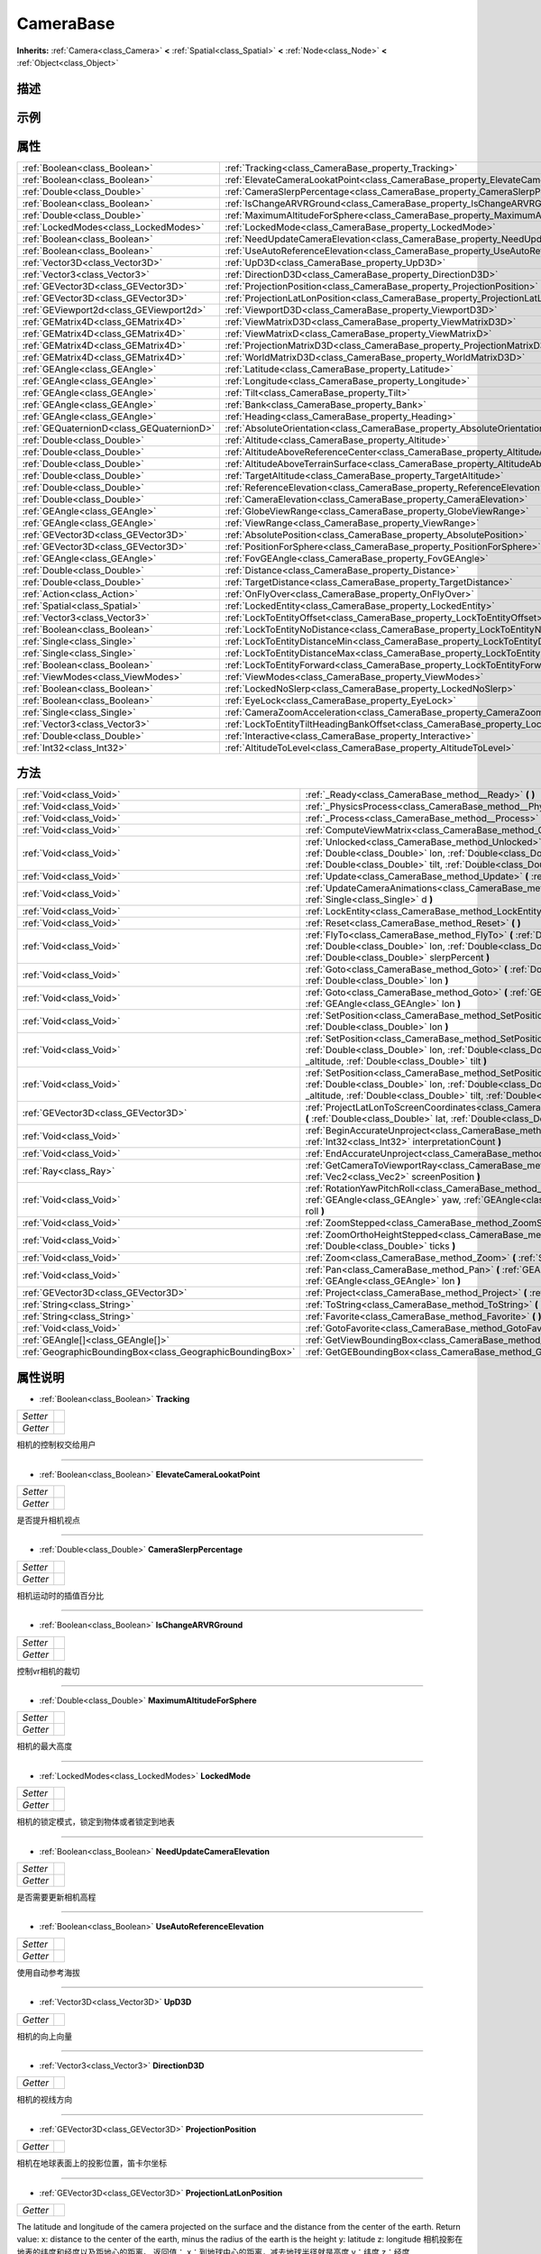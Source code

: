 .. _class_CameraBase:

CameraBase 
===================

**Inherits:** :ref:`Camera<class_Camera>` **<** :ref:`Spatial<class_Spatial>` **<** :ref:`Node<class_Node>` **<** :ref:`Object<class_Object>`

描述
----



示例
----

属性
----

+-------------------------------------------+-------------------------------------------------------------------------------------------------------+
| :ref:`Boolean<class_Boolean>`             | :ref:`Tracking<class_CameraBase_property_Tracking>`                                                   |
+-------------------------------------------+-------------------------------------------------------------------------------------------------------+
| :ref:`Boolean<class_Boolean>`             | :ref:`ElevateCameraLookatPoint<class_CameraBase_property_ElevateCameraLookatPoint>`                   |
+-------------------------------------------+-------------------------------------------------------------------------------------------------------+
| :ref:`Double<class_Double>`               | :ref:`CameraSlerpPercentage<class_CameraBase_property_CameraSlerpPercentage>`                         |
+-------------------------------------------+-------------------------------------------------------------------------------------------------------+
| :ref:`Boolean<class_Boolean>`             | :ref:`IsChangeARVRGround<class_CameraBase_property_IsChangeARVRGround>`                               |
+-------------------------------------------+-------------------------------------------------------------------------------------------------------+
| :ref:`Double<class_Double>`               | :ref:`MaximumAltitudeForSphere<class_CameraBase_property_MaximumAltitudeForSphere>`                   |
+-------------------------------------------+-------------------------------------------------------------------------------------------------------+
| :ref:`LockedModes<class_LockedModes>`     | :ref:`LockedMode<class_CameraBase_property_LockedMode>`                                               |
+-------------------------------------------+-------------------------------------------------------------------------------------------------------+
| :ref:`Boolean<class_Boolean>`             | :ref:`NeedUpdateCameraElevation<class_CameraBase_property_NeedUpdateCameraElevation>`                 |
+-------------------------------------------+-------------------------------------------------------------------------------------------------------+
| :ref:`Boolean<class_Boolean>`             | :ref:`UseAutoReferenceElevation<class_CameraBase_property_UseAutoReferenceElevation>`                 |
+-------------------------------------------+-------------------------------------------------------------------------------------------------------+
| :ref:`Vector3D<class_Vector3D>`           | :ref:`UpD3D<class_CameraBase_property_UpD3D>`                                                         |
+-------------------------------------------+-------------------------------------------------------------------------------------------------------+
| :ref:`Vector3<class_Vector3>`             | :ref:`DirectionD3D<class_CameraBase_property_DirectionD3D>`                                           |
+-------------------------------------------+-------------------------------------------------------------------------------------------------------+
| :ref:`GEVector3D<class_GEVector3D>`       | :ref:`ProjectionPosition<class_CameraBase_property_ProjectionPosition>`                               |
+-------------------------------------------+-------------------------------------------------------------------------------------------------------+
| :ref:`GEVector3D<class_GEVector3D>`       | :ref:`ProjectionLatLonPosition<class_CameraBase_property_ProjectionLatLonPosition>`                   |
+-------------------------------------------+-------------------------------------------------------------------------------------------------------+
| :ref:`GEViewport2d<class_GEViewport2d>`   | :ref:`ViewportD3D<class_CameraBase_property_ViewportD3D>`                                             |
+-------------------------------------------+-------------------------------------------------------------------------------------------------------+
| :ref:`GEMatrix4D<class_GEMatrix4D>`       | :ref:`ViewMatrixD3D<class_CameraBase_property_ViewMatrixD3D>`                                         |
+-------------------------------------------+-------------------------------------------------------------------------------------------------------+
| :ref:`GEMatrix4D<class_GEMatrix4D>`       | :ref:`ViewMatrixD<class_CameraBase_property_ViewMatrixD>`                                             |
+-------------------------------------------+-------------------------------------------------------------------------------------------------------+
| :ref:`GEMatrix4D<class_GEMatrix4D>`       | :ref:`ProjectionMatrixD3D<class_CameraBase_property_ProjectionMatrixD3D>`                             |
+-------------------------------------------+-------------------------------------------------------------------------------------------------------+
| :ref:`GEMatrix4D<class_GEMatrix4D>`       | :ref:`WorldMatrixD3D<class_CameraBase_property_WorldMatrixD3D>`                                       |
+-------------------------------------------+-------------------------------------------------------------------------------------------------------+
| :ref:`GEAngle<class_GEAngle>`             | :ref:`Latitude<class_CameraBase_property_Latitude>`                                                   |
+-------------------------------------------+-------------------------------------------------------------------------------------------------------+
| :ref:`GEAngle<class_GEAngle>`             | :ref:`Longitude<class_CameraBase_property_Longitude>`                                                 |
+-------------------------------------------+-------------------------------------------------------------------------------------------------------+
| :ref:`GEAngle<class_GEAngle>`             | :ref:`Tilt<class_CameraBase_property_Tilt>`                                                           |
+-------------------------------------------+-------------------------------------------------------------------------------------------------------+
| :ref:`GEAngle<class_GEAngle>`             | :ref:`Bank<class_CameraBase_property_Bank>`                                                           |
+-------------------------------------------+-------------------------------------------------------------------------------------------------------+
| :ref:`GEAngle<class_GEAngle>`             | :ref:`Heading<class_CameraBase_property_Heading>`                                                     |
+-------------------------------------------+-------------------------------------------------------------------------------------------------------+
| :ref:`GEQuaternionD<class_GEQuaternionD>` | :ref:`AbsoluteOrientation<class_CameraBase_property_AbsoluteOrientation>`                             |
+-------------------------------------------+-------------------------------------------------------------------------------------------------------+
| :ref:`Double<class_Double>`               | :ref:`Altitude<class_CameraBase_property_Altitude>`                                                   |
+-------------------------------------------+-------------------------------------------------------------------------------------------------------+
| :ref:`Double<class_Double>`               | :ref:`AltitudeAboveReferenceCenter<class_CameraBase_property_AltitudeAboveReferenceCenter>`           |
+-------------------------------------------+-------------------------------------------------------------------------------------------------------+
| :ref:`Double<class_Double>`               | :ref:`AltitudeAboveTerrainSurface<class_CameraBase_property_AltitudeAboveTerrainSurface>`             |
+-------------------------------------------+-------------------------------------------------------------------------------------------------------+
| :ref:`Double<class_Double>`               | :ref:`TargetAltitude<class_CameraBase_property_TargetAltitude>`                                       |
+-------------------------------------------+-------------------------------------------------------------------------------------------------------+
| :ref:`Double<class_Double>`               | :ref:`ReferenceElevation<class_CameraBase_property_ReferenceElevation>`                               |
+-------------------------------------------+-------------------------------------------------------------------------------------------------------+
| :ref:`Double<class_Double>`               | :ref:`CameraElevation<class_CameraBase_property_CameraElevation>`                                     |
+-------------------------------------------+-------------------------------------------------------------------------------------------------------+
| :ref:`GEAngle<class_GEAngle>`             | :ref:`GlobeViewRange<class_CameraBase_property_GlobeViewRange>`                                       |
+-------------------------------------------+-------------------------------------------------------------------------------------------------------+
| :ref:`GEAngle<class_GEAngle>`             | :ref:`ViewRange<class_CameraBase_property_ViewRange>`                                                 |
+-------------------------------------------+-------------------------------------------------------------------------------------------------------+
| :ref:`GEVector3D<class_GEVector3D>`       | :ref:`AbsolutePosition<class_CameraBase_property_AbsolutePosition>`                                   |
+-------------------------------------------+-------------------------------------------------------------------------------------------------------+
| :ref:`GEVector3D<class_GEVector3D>`       | :ref:`PositionForSphere<class_CameraBase_property_PositionForSphere>`                                 |
+-------------------------------------------+-------------------------------------------------------------------------------------------------------+
| :ref:`GEAngle<class_GEAngle>`             | :ref:`FovGEAngle<class_CameraBase_property_FovGEAngle>`                                               |
+-------------------------------------------+-------------------------------------------------------------------------------------------------------+
| :ref:`Double<class_Double>`               | :ref:`Distance<class_CameraBase_property_Distance>`                                                   |
+-------------------------------------------+-------------------------------------------------------------------------------------------------------+
| :ref:`Double<class_Double>`               | :ref:`TargetDistance<class_CameraBase_property_TargetDistance>`                                       |
+-------------------------------------------+-------------------------------------------------------------------------------------------------------+
| :ref:`Action<class_Action>`               | :ref:`OnFlyOver<class_CameraBase_property_OnFlyOver>`                                                 |
+-------------------------------------------+-------------------------------------------------------------------------------------------------------+
| :ref:`Spatial<class_Spatial>`             | :ref:`LockedEntity<class_CameraBase_property_LockedEntity>`                                           |
+-------------------------------------------+-------------------------------------------------------------------------------------------------------+
| :ref:`Vector3<class_Vector3>`             | :ref:`LockToEntityOffset<class_CameraBase_property_LockToEntityOffset>`                               |
+-------------------------------------------+-------------------------------------------------------------------------------------------------------+
| :ref:`Boolean<class_Boolean>`             | :ref:`LockToEntityNoDistance<class_CameraBase_property_LockToEntityNoDistance>`                       |
+-------------------------------------------+-------------------------------------------------------------------------------------------------------+
| :ref:`Single<class_Single>`               | :ref:`LockToEntityDistanceMin<class_CameraBase_property_LockToEntityDistanceMin>`                     |
+-------------------------------------------+-------------------------------------------------------------------------------------------------------+
| :ref:`Single<class_Single>`               | :ref:`LockToEntityDistanceMax<class_CameraBase_property_LockToEntityDistanceMax>`                     |
+-------------------------------------------+-------------------------------------------------------------------------------------------------------+
| :ref:`Boolean<class_Boolean>`             | :ref:`LockToEntityForward<class_CameraBase_property_LockToEntityForward>`                             |
+-------------------------------------------+-------------------------------------------------------------------------------------------------------+
| :ref:`ViewModes<class_ViewModes>`         | :ref:`ViewModes<class_CameraBase_property_ViewModes>`                                                 |
+-------------------------------------------+-------------------------------------------------------------------------------------------------------+
| :ref:`Boolean<class_Boolean>`             | :ref:`LockedNoSlerp<class_CameraBase_property_LockedNoSlerp>`                                         |
+-------------------------------------------+-------------------------------------------------------------------------------------------------------+
| :ref:`Boolean<class_Boolean>`             | :ref:`EyeLock<class_CameraBase_property_EyeLock>`                                                     |
+-------------------------------------------+-------------------------------------------------------------------------------------------------------+
| :ref:`Single<class_Single>`               | :ref:`CameraZoomAcceleration<class_CameraBase_property_CameraZoomAcceleration>`                       |
+-------------------------------------------+-------------------------------------------------------------------------------------------------------+
| :ref:`Vector3<class_Vector3>`             | :ref:`LockToEntityTiltHeadingBankOffset<class_CameraBase_property_LockToEntityTiltHeadingBankOffset>` |
+-------------------------------------------+-------------------------------------------------------------------------------------------------------+
| :ref:`Double<class_Double>`               | :ref:`Interactive<class_CameraBase_property_Interactive>`                                             |
+-------------------------------------------+-------------------------------------------------------------------------------------------------------+
| :ref:`Int32<class_Int32>`                 | :ref:`AltitudeToLevel<class_CameraBase_property_AltitudeToLevel>`                                     |
+-------------------------------------------+-------------------------------------------------------------------------------------------------------+

方法
----

+-----------------------------------------------------------+--------------------------------------------------------------------------------------------------------------------------------------------------------------------------------------------------------------------------------------------------------------------------------------+
| :ref:`Void<class_Void>`                                   | :ref:`_Ready<class_CameraBase_method__Ready>` **(** **)**                                                                                                                                                                                                                            |
+-----------------------------------------------------------+--------------------------------------------------------------------------------------------------------------------------------------------------------------------------------------------------------------------------------------------------------------------------------------+
| :ref:`Void<class_Void>`                                   | :ref:`_PhysicsProcess<class_CameraBase_method__PhysicsProcess>` **(** :ref:`Single<class_Single>` delta **)**                                                                                                                                                                        |
+-----------------------------------------------------------+--------------------------------------------------------------------------------------------------------------------------------------------------------------------------------------------------------------------------------------------------------------------------------------+
| :ref:`Void<class_Void>`                                   | :ref:`_Process<class_CameraBase_method__Process>` **(** :ref:`Single<class_Single>` delta **)**                                                                                                                                                                                      |
+-----------------------------------------------------------+--------------------------------------------------------------------------------------------------------------------------------------------------------------------------------------------------------------------------------------------------------------------------------------+
| :ref:`Void<class_Void>`                                   | :ref:`ComputeViewMatrix<class_CameraBase_method_ComputeViewMatrix>` **(** **)**                                                                                                                                                                                                      |
+-----------------------------------------------------------+--------------------------------------------------------------------------------------------------------------------------------------------------------------------------------------------------------------------------------------------------------------------------------------+
| :ref:`Void<class_Void>`                                   | :ref:`Unlocked<class_CameraBase_method_Unlocked>` **(** :ref:`Double<class_Double>` lat, :ref:`Double<class_Double>` lon, :ref:`Double<class_Double>` heading, :ref:`Double<class_Double>` alt, :ref:`Double<class_Double>` tilt, :ref:`Double<class_Double>` bank **)**             |
+-----------------------------------------------------------+--------------------------------------------------------------------------------------------------------------------------------------------------------------------------------------------------------------------------------------------------------------------------------------+
| :ref:`Void<class_Void>`                                   | :ref:`Update<class_CameraBase_method_Update>` **(** :ref:`Single<class_Single>` d **)**                                                                                                                                                                                              |
+-----------------------------------------------------------+--------------------------------------------------------------------------------------------------------------------------------------------------------------------------------------------------------------------------------------------------------------------------------------+
| :ref:`Void<class_Void>`                                   | :ref:`UpdateCameraAnimations<class_CameraBase_method_UpdateCameraAnimations>` **(** :ref:`Single<class_Single>` d **)**                                                                                                                                                              |
+-----------------------------------------------------------+--------------------------------------------------------------------------------------------------------------------------------------------------------------------------------------------------------------------------------------------------------------------------------------+
| :ref:`Void<class_Void>`                                   | :ref:`LockEntity<class_CameraBase_method_LockEntity>` **(** **)**                                                                                                                                                                                                                    |
+-----------------------------------------------------------+--------------------------------------------------------------------------------------------------------------------------------------------------------------------------------------------------------------------------------------------------------------------------------------+
| :ref:`Void<class_Void>`                                   | :ref:`Reset<class_CameraBase_method_Reset>` **(** **)**                                                                                                                                                                                                                              |
+-----------------------------------------------------------+--------------------------------------------------------------------------------------------------------------------------------------------------------------------------------------------------------------------------------------------------------------------------------------+
| :ref:`Void<class_Void>`                                   | :ref:`FlyTo<class_CameraBase_method_FlyTo>` **(** :ref:`Double<class_Double>` lat, :ref:`Double<class_Double>` lon, :ref:`Double<class_Double>` alt1, :ref:`Double<class_Double>` alt2, :ref:`Double<class_Double>` slerpPercent **)**                                               |
+-----------------------------------------------------------+--------------------------------------------------------------------------------------------------------------------------------------------------------------------------------------------------------------------------------------------------------------------------------------+
| :ref:`Void<class_Void>`                                   | :ref:`Goto<class_CameraBase_method_Goto>` **(** :ref:`Double<class_Double>` lat, :ref:`Double<class_Double>` lon **)**                                                                                                                                                               |
+-----------------------------------------------------------+--------------------------------------------------------------------------------------------------------------------------------------------------------------------------------------------------------------------------------------------------------------------------------------+
| :ref:`Void<class_Void>`                                   | :ref:`Goto<class_CameraBase_method_Goto>` **(** :ref:`GEAngle<class_GEAngle>` lat, :ref:`GEAngle<class_GEAngle>` lon **)**                                                                                                                                                           |
+-----------------------------------------------------------+--------------------------------------------------------------------------------------------------------------------------------------------------------------------------------------------------------------------------------------------------------------------------------------+
| :ref:`Void<class_Void>`                                   | :ref:`SetPosition<class_CameraBase_method_SetPosition>` **(** :ref:`Double<class_Double>` lat, :ref:`Double<class_Double>` lon **)**                                                                                                                                                 |
+-----------------------------------------------------------+--------------------------------------------------------------------------------------------------------------------------------------------------------------------------------------------------------------------------------------------------------------------------------------+
| :ref:`Void<class_Void>`                                   | :ref:`SetPosition<class_CameraBase_method_SetPosition>` **(** :ref:`Double<class_Double>` lat, :ref:`Double<class_Double>` lon, :ref:`Double<class_Double>` heading, :ref:`Double<class_Double>` _altitude, :ref:`Double<class_Double>` tilt **)**                                   |
+-----------------------------------------------------------+--------------------------------------------------------------------------------------------------------------------------------------------------------------------------------------------------------------------------------------------------------------------------------------+
| :ref:`Void<class_Void>`                                   | :ref:`SetPosition<class_CameraBase_method_SetPosition>` **(** :ref:`Double<class_Double>` lat, :ref:`Double<class_Double>` lon, :ref:`Double<class_Double>` heading, :ref:`Double<class_Double>` _altitude, :ref:`Double<class_Double>` tilt, :ref:`Double<class_Double>` bank **)** |
+-----------------------------------------------------------+--------------------------------------------------------------------------------------------------------------------------------------------------------------------------------------------------------------------------------------------------------------------------------------+
| :ref:`GEVector3D<class_GEVector3D>`                       | :ref:`ProjectLatLonToScreenCoordinates<class_CameraBase_method_ProjectLatLonToScreenCoordinates>` **(** :ref:`Double<class_Double>` lat, :ref:`Double<class_Double>` lon **)**                                                                                                       |
+-----------------------------------------------------------+--------------------------------------------------------------------------------------------------------------------------------------------------------------------------------------------------------------------------------------------------------------------------------------+
| :ref:`Void<class_Void>`                                   | :ref:`BeginAccurateUnproject<class_CameraBase_method_BeginAccurateUnproject>` **(** :ref:`Int32<class_Int32>` interpretationCount **)**                                                                                                                                              |
+-----------------------------------------------------------+--------------------------------------------------------------------------------------------------------------------------------------------------------------------------------------------------------------------------------------------------------------------------------------+
| :ref:`Void<class_Void>`                                   | :ref:`EndAccurateUnproject<class_CameraBase_method_EndAccurateUnproject>` **(** **)**                                                                                                                                                                                                |
+-----------------------------------------------------------+--------------------------------------------------------------------------------------------------------------------------------------------------------------------------------------------------------------------------------------------------------------------------------------+
| :ref:`Ray<class_Ray>`                                     | :ref:`GetCameraToViewportRay<class_CameraBase_method_GetCameraToViewportRay>` **(** :ref:`Vec2<class_Vec2>` screenPosition **)**                                                                                                                                                     |
+-----------------------------------------------------------+--------------------------------------------------------------------------------------------------------------------------------------------------------------------------------------------------------------------------------------------------------------------------------------+
| :ref:`Void<class_Void>`                                   | :ref:`RotationYawPitchRoll<class_CameraBase_method_RotationYawPitchRoll>` **(** :ref:`GEAngle<class_GEAngle>` yaw, :ref:`GEAngle<class_GEAngle>` pitch, :ref:`GEAngle<class_GEAngle>` roll **)**                                                                                     |
+-----------------------------------------------------------+--------------------------------------------------------------------------------------------------------------------------------------------------------------------------------------------------------------------------------------------------------------------------------------+
| :ref:`Void<class_Void>`                                   | :ref:`ZoomStepped<class_CameraBase_method_ZoomStepped>` **(** :ref:`Double<class_Double>` ticks **)**                                                                                                                                                                                |
+-----------------------------------------------------------+--------------------------------------------------------------------------------------------------------------------------------------------------------------------------------------------------------------------------------------------------------------------------------------+
| :ref:`Void<class_Void>`                                   | :ref:`ZoomOrthoHeightStepped<class_CameraBase_method_ZoomOrthoHeightStepped>` **(** :ref:`Double<class_Double>` ticks **)**                                                                                                                                                          |
+-----------------------------------------------------------+--------------------------------------------------------------------------------------------------------------------------------------------------------------------------------------------------------------------------------------------------------------------------------------+
| :ref:`Void<class_Void>`                                   | :ref:`Zoom<class_CameraBase_method_Zoom>` **(** :ref:`Single<class_Single>` percent **)**                                                                                                                                                                                            |
+-----------------------------------------------------------+--------------------------------------------------------------------------------------------------------------------------------------------------------------------------------------------------------------------------------------------------------------------------------------+
| :ref:`Void<class_Void>`                                   | :ref:`Pan<class_CameraBase_method_Pan>` **(** :ref:`GEAngle<class_GEAngle>` lat, :ref:`GEAngle<class_GEAngle>` lon **)**                                                                                                                                                             |
+-----------------------------------------------------------+--------------------------------------------------------------------------------------------------------------------------------------------------------------------------------------------------------------------------------------------------------------------------------------+
| :ref:`GEVector3D<class_GEVector3D>`                       | :ref:`Project<class_CameraBase_method_Project>` **(** :ref:`GEVector3D<class_GEVector3D>` point **)**                                                                                                                                                                                |
+-----------------------------------------------------------+--------------------------------------------------------------------------------------------------------------------------------------------------------------------------------------------------------------------------------------------------------------------------------------+
| :ref:`String<class_String>`                               | :ref:`ToString<class_CameraBase_method_ToString>` **(** **)**                                                                                                                                                                                                                        |
+-----------------------------------------------------------+--------------------------------------------------------------------------------------------------------------------------------------------------------------------------------------------------------------------------------------------------------------------------------------+
| :ref:`String<class_String>`                               | :ref:`Favorite<class_CameraBase_method_Favorite>` **(** **)**                                                                                                                                                                                                                        |
+-----------------------------------------------------------+--------------------------------------------------------------------------------------------------------------------------------------------------------------------------------------------------------------------------------------------------------------------------------------+
| :ref:`Void<class_Void>`                                   | :ref:`GotoFavorite<class_CameraBase_method_GotoFavorite>` **(** :ref:`String<class_String>` uri **)**                                                                                                                                                                                |
+-----------------------------------------------------------+--------------------------------------------------------------------------------------------------------------------------------------------------------------------------------------------------------------------------------------------------------------------------------------+
| :ref:`GEAngle[]<class_GEAngle[]>`                         | :ref:`GetViewBoundingBox<class_CameraBase_method_GetViewBoundingBox>` **(** **)**                                                                                                                                                                                                    |
+-----------------------------------------------------------+--------------------------------------------------------------------------------------------------------------------------------------------------------------------------------------------------------------------------------------------------------------------------------------+
| :ref:`GeographicBoundingBox<class_GeographicBoundingBox>` | :ref:`GetGEBoundingBox<class_CameraBase_method_GetGEBoundingBox>` **(** **)**                                                                                                                                                                                                        |
+-----------------------------------------------------------+--------------------------------------------------------------------------------------------------------------------------------------------------------------------------------------------------------------------------------------------------------------------------------------+

属性说明
-------

.. _class_CameraBase_property_Tracking:

- :ref:`Boolean<class_Boolean>` **Tracking**

+----------+---+
| *Setter* |   |
+----------+---+
| *Getter* |   |
+----------+---+

相机的控制权交给用户

----

.. _class_CameraBase_property_ElevateCameraLookatPoint:

- :ref:`Boolean<class_Boolean>` **ElevateCameraLookatPoint**

+----------+---+
| *Setter* |   |
+----------+---+
| *Getter* |   |
+----------+---+

是否提升相机视点

----

.. _class_CameraBase_property_CameraSlerpPercentage:

- :ref:`Double<class_Double>` **CameraSlerpPercentage**

+----------+---+
| *Setter* |   |
+----------+---+
| *Getter* |   |
+----------+---+

相机运动时的插值百分比

----

.. _class_CameraBase_property_IsChangeARVRGround:

- :ref:`Boolean<class_Boolean>` **IsChangeARVRGround**

+----------+---+
| *Setter* |   |
+----------+---+
| *Getter* |   |
+----------+---+

控制vr相机的裁切

----

.. _class_CameraBase_property_MaximumAltitudeForSphere:

- :ref:`Double<class_Double>` **MaximumAltitudeForSphere**

+----------+---+
| *Setter* |   |
+----------+---+
| *Getter* |   |
+----------+---+

相机的最大高度

----

.. _class_CameraBase_property_LockedMode:

- :ref:`LockedModes<class_LockedModes>` **LockedMode**

+----------+---+
| *Setter* |   |
+----------+---+
| *Getter* |   |
+----------+---+

相机的锁定模式，锁定到物体或者锁定到地表

----

.. _class_CameraBase_property_NeedUpdateCameraElevation:

- :ref:`Boolean<class_Boolean>` **NeedUpdateCameraElevation**

+----------+---+
| *Setter* |   |
+----------+---+
| *Getter* |   |
+----------+---+

是否需要更新相机高程

----

.. _class_CameraBase_property_UseAutoReferenceElevation:

- :ref:`Boolean<class_Boolean>` **UseAutoReferenceElevation**

+----------+---+
| *Setter* |   |
+----------+---+
| *Getter* |   |
+----------+---+

使用自动参考海拔

----

.. _class_CameraBase_property_UpD3D:

- :ref:`Vector3D<class_Vector3D>` **UpD3D**

+----------+---+
| *Getter* |   |
+----------+---+

相机的向上向量

----

.. _class_CameraBase_property_DirectionD3D:

- :ref:`Vector3<class_Vector3>` **DirectionD3D**

+----------+---+
| *Getter* |   |
+----------+---+

相机的视线方向

----

.. _class_CameraBase_property_ProjectionPosition:

- :ref:`GEVector3D<class_GEVector3D>` **ProjectionPosition**

+----------+---+
| *Getter* |   |
+----------+---+

相机在地球表面上的投影位置，笛卡尔坐标

----

.. _class_CameraBase_property_ProjectionLatLonPosition:

- :ref:`GEVector3D<class_GEVector3D>` **ProjectionLatLonPosition**

+----------+---+
| *Getter* |   |
+----------+---+

The latitude and longitude of the camera projected on the surface and the distance from the center of the earth. Return value: x: distance to the center of the earth, minus the radius of the earth is the height y: latitude z: longitude  
相机投影在地表的纬度和经度以及距地心的距离。 返回值： x：到地球中心的距离，减去地球半径就是高度 y：纬度 z：经度

----

.. _class_CameraBase_property_ViewportD3D:

- :ref:`GEViewport2d<class_GEViewport2d>` **ViewportD3D**

+----------+---+
| *Getter* |   |
+----------+---+

相机的二维视图

----

.. _class_CameraBase_property_ViewMatrixD3D:

- :ref:`GEMatrix4D<class_GEMatrix4D>` **ViewMatrixD3D**

+----------+---+
| *Getter* |   |
+----------+---+

相机的视图矩阵

----

.. _class_CameraBase_property_ViewMatrixD:

- :ref:`GEMatrix4D<class_GEMatrix4D>` **ViewMatrixD**

+----------+---+
| *Getter* |   |
+----------+---+

上次渲染中使用的视图矩阵

----

.. _class_CameraBase_property_ProjectionMatrixD3D:

- :ref:`GEMatrix4D<class_GEMatrix4D>` **ProjectionMatrixD3D**

+----------+---+
| *Getter* |   |
+----------+---+

上次渲染中使用的投影矩阵

----

.. _class_CameraBase_property_WorldMatrixD3D:

- :ref:`GEMatrix4D<class_GEMatrix4D>` **WorldMatrixD3D**

+----------+---+
| *Getter* |   |
+----------+---+

世界矩阵

----

.. _class_CameraBase_property_Latitude:

- :ref:`GEAngle<class_GEAngle>` **Latitude**

+----------+---+
| *Getter* |   |
+----------+---+

相机的纬度

----

.. _class_CameraBase_property_Longitude:

- :ref:`GEAngle<class_GEAngle>` **Longitude**

+----------+---+
| *Getter* |   |
+----------+---+

相机的经度

----

.. _class_CameraBase_property_Tilt:

- :ref:`GEAngle<class_GEAngle>` **Tilt**

+----------+---+
| *Setter* |   |
+----------+---+
| *Getter* |   |
+----------+---+

相机的俯仰角

----

.. _class_CameraBase_property_Bank:

- :ref:`GEAngle<class_GEAngle>` **Bank**

+----------+---+
| *Setter* |   |
+----------+---+
| *Getter* |   |
+----------+---+

相机的翻滚角

----

.. _class_CameraBase_property_Heading:

- :ref:`GEAngle<class_GEAngle>` **Heading**

+----------+---+
| *Setter* |   |
+----------+---+
| *Getter* |   |
+----------+---+

相机的偏北角

----

.. _class_CameraBase_property_AbsoluteOrientation:

- :ref:`GEQuaternionD<class_GEQuaternionD>` **AbsoluteOrientation**

+----------+---+
| *Setter* |   |
+----------+---+
| *Getter* |   |
+----------+---+

相对世界坐标系的相机姿态，四元数形式

----

.. _class_CameraBase_property_Altitude:

- :ref:`Double<class_Double>` **Altitude**

+----------+---+
| *Setter* |   |
+----------+---+
| *Getter* |   |
+----------+---+

相机海拔高度

----

.. _class_CameraBase_property_AltitudeAboveReferenceCenter:

- :ref:`Double<class_Double>` **AltitudeAboveReferenceCenter**

+----------+---+
| *Getter* |   |
+----------+---+

相机到参考中心的高度

----

.. _class_CameraBase_property_AltitudeAboveTerrainSurface:

- :ref:`Double<class_Double>` **AltitudeAboveTerrainSurface**

+----------+---+
| *Getter* |   |
+----------+---+

相机垂直到地表的高度

----

.. _class_CameraBase_property_TargetAltitude:

- :ref:`Double<class_Double>` **TargetAltitude**

+----------+---+
| *Setter* |   |
+----------+---+
| *Getter* |   |
+----------+---+

相机移动的目标海拔高度（米）

----

.. _class_CameraBase_property_ReferenceElevation:

- :ref:`Double<class_Double>` **ReferenceElevation**

+----------+---+
| *Setter* |   |
+----------+---+
| *Getter* |   |
+----------+---+

相机观察点的地形高度

----

.. _class_CameraBase_property_CameraElevation:

- :ref:`Double<class_Double>` **CameraElevation**

+----------+---+
| *Getter* |   |
+----------+---+

相机高度

----

.. _class_CameraBase_property_GlobeViewRange:

- :ref:`GEAngle<class_GEAngle>` **GlobeViewRange**

+----------+---+
| *Getter* |   |
+----------+---+

相机视野所能覆盖的地球表面的经纬度范围

----

.. _class_CameraBase_property_ViewRange:

- :ref:`GEAngle<class_GEAngle>` **ViewRange**

+----------+---+
| *Getter* |   |
+----------+---+

地平线的角度 - 中心地球 - 相反方向的地平线

----

.. _class_CameraBase_property_AbsolutePosition:

- :ref:`GEVector3D<class_GEVector3D>` **AbsolutePosition**

+----------+---+
| *Getter* |   |
+----------+---+

摄像机位置（世界XYZ坐标）

----

.. _class_CameraBase_property_PositionForSphere:

- :ref:`GEVector3D<class_GEVector3D>` **PositionForSphere**

+----------+---+
| *Getter* |   |
+----------+---+

相机相对地球的位置

----

.. _class_CameraBase_property_FovGEAngle:

- :ref:`GEAngle<class_GEAngle>` **FovGEAngle**

+----------+---+
| *Setter* |   |
+----------+---+
| *Getter* |   |
+----------+---+

相机的FOV

----

.. _class_CameraBase_property_Distance:

- :ref:`Double<class_Double>` **Distance**

+----------+---+
| *Setter* |   |
+----------+---+
| *Getter* |   |
+----------+---+

相机到观察点的距离

----

.. _class_CameraBase_property_TargetDistance:

- :ref:`Double<class_Double>` **TargetDistance**

+----------+---+
| *Setter* |   |
+----------+---+
| *Getter* |   |
+----------+---+

相机到观察点的目标距离

----

.. _class_CameraBase_property_OnFlyOver:

- :ref:`Action<class_Action>` **OnFlyOver**

+----------+---+
| *Setter* |   |
+----------+---+
| *Getter* |   |
+----------+---+

相机结束飞行时的回调事件

----

.. _class_CameraBase_property_LockedEntity:

- :ref:`Spatial<class_Spatial>` **LockedEntity**

+----------+---+
| *Setter* |   |
+----------+---+
| *Getter* |   |
+----------+---+

相机要锁定观察的对象

----

.. _class_CameraBase_property_LockToEntityOffset:

- :ref:`Vector3<class_Vector3>` **LockToEntityOffset**

+----------+---+
| *Setter* |   |
+----------+---+
| *Getter* |   |
+----------+---+

要锁定观察的对象的偏移量

----

.. _class_CameraBase_property_LockToEntityNoDistance:

- :ref:`Boolean<class_Boolean>` **LockToEntityNoDistance**

+----------+---+
| *Setter* |   |
+----------+---+
| *Getter* |   |
+----------+---+

相机距离要锁定观察的对象的距离是否为0

----

.. _class_CameraBase_property_LockToEntityDistanceMin:

- :ref:`Single<class_Single>` **LockToEntityDistanceMin**

+----------+---+
| *Setter* |   |
+----------+---+
| *Getter* |   |
+----------+---+

相机距离要锁定观察的对象的最小距离

----

.. _class_CameraBase_property_LockToEntityDistanceMax:

- :ref:`Single<class_Single>` **LockToEntityDistanceMax**

+----------+---+
| *Setter* |   |
+----------+---+
| *Getter* |   |
+----------+---+

相机距离要锁定观察的对象的最小距离

----

.. _class_CameraBase_property_LockToEntityForward:

- :ref:`Boolean<class_Boolean>` **LockToEntityForward**

+----------+---+
| *Setter* |   |
+----------+---+
| *Getter* |   |
+----------+---+

是否锁定观察物体的前面

----

.. _class_CameraBase_property_ViewModes:

- :ref:`ViewModes<class_ViewModes>` **ViewModes**

+----------+---+
| *Setter* |   |
+----------+---+
| *Getter* |   |
+----------+---+

相机的锁定模式

----

.. _class_CameraBase_property_LockedNoSlerp:

- :ref:`Boolean<class_Boolean>` **LockedNoSlerp**

+----------+---+
| *Setter* |   |
+----------+---+
| *Getter* |   |
+----------+---+

相机飞行到锁定物体的过程是否插值

----

.. _class_CameraBase_property_EyeLock:

- :ref:`Boolean<class_Boolean>` **EyeLock**

+----------+---+
| *Setter* |   |
+----------+---+
| *Getter* |   |
+----------+---+

锁定到物体时视线方向是否锁定

----

.. _class_CameraBase_property_CameraZoomAcceleration:

- :ref:`Single<class_Single>` **CameraZoomAcceleration**

+----------+---+
| *Setter* |   |
+----------+---+
| *Getter* |   |
+----------+---+

相机变焦加速

----

.. _class_CameraBase_property_LockToEntityTiltHeadingBankOffset:

- :ref:`Vector3<class_Vector3>` **LockToEntityTiltHeadingBankOffset**

+----------+---+
| *Setter* |   |
+----------+---+
| *Getter* |   |
+----------+---+

相机锁定到物体时的姿态角偏转调整量

----

.. _class_CameraBase_property_Interactive:

- :ref:`Double<class_Double>` **Interactive**

+----------+---+
| *Setter* |   |
+----------+---+
| *Getter* |   |
+----------+---+



----

.. _class_CameraBase_property_AltitudeToLevel:

- :ref:`Int32<class_Int32>` **AltitudeToLevel**

+----------+---+
| *Getter* |   |
+----------+---+



----


方法说明
-------

.. _class_CameraBase_method__Ready:

- :ref:`Void<class_Void>` **_Ready** **(** **)**

相机节点进入场景树后调用

----

.. _class_CameraBase_method__PhysicsProcess:

- :ref:`Void<class_Void>` **_PhysicsProcess** **(** :ref:`Single<class_Single>` delta **)**



----

.. _class_CameraBase_method__Process:

- :ref:`Void<class_Void>` **_Process** **(** :ref:`Single<class_Single>` delta **)**

在主循环的处理步骤中调用，更新相机状态

----

.. _class_CameraBase_method_ComputeViewMatrix:

- :ref:`Void<class_Void>` **ComputeViewMatrix** **(** **)**

计算相机的视图矩阵

----

.. _class_CameraBase_method_Unlocked:

- :ref:`Void<class_Void>` **Unlocked** **(** :ref:`Double<class_Double>` lat, :ref:`Double<class_Double>` lon, :ref:`Double<class_Double>` heading, :ref:`Double<class_Double>` alt, :ref:`Double<class_Double>` tilt, :ref:`Double<class_Double>` bank **)**

解除相机锁定到物体上的状态

----

.. _class_CameraBase_method_Update:

- :ref:`Void<class_Void>` **Update** **(** :ref:`Single<class_Single>` d **)**

逐帧更新状态

----

.. _class_CameraBase_method_UpdateCameraAnimations:

- :ref:`Void<class_Void>` **UpdateCameraAnimations** **(** :ref:`Single<class_Single>` d **)**

相机更新动画

----

.. _class_CameraBase_method_LockEntity:

- :ref:`Void<class_Void>` **LockEntity** **(** **)**

锁定到物体

----

.. _class_CameraBase_method_Reset:

- :ref:`Void<class_Void>` **Reset** **(** **)**

重置相机设置两次连续复位比DoubleTapDelay ms更接近执行完全复位。

----

.. _class_CameraBase_method_FlyTo:

- :ref:`Void<class_Void>` **FlyTo** **(** :ref:`Double<class_Double>` lat, :ref:`Double<class_Double>` lon, :ref:`Double<class_Double>` alt1, :ref:`Double<class_Double>` alt2, :ref:`Double<class_Double>` slerpPercent **)**

使用一种先升高在下降的过度方式到达目标地点

----

.. _class_CameraBase_method_Goto:

- :ref:`Void<class_Void>` **Goto** **(** :ref:`Double<class_Double>` lat, :ref:`Double<class_Double>` lon **)**

设置相机位置。

----

.. _class_CameraBase_method_Goto:

- :ref:`Void<class_Void>` **Goto** **(** :ref:`GEAngle<class_GEAngle>` lat, :ref:`GEAngle<class_GEAngle>` lon **)**

设置相机位置。

----

.. _class_CameraBase_method_SetPosition:

- :ref:`Void<class_Void>` **SetPosition** **(** :ref:`Double<class_Double>` lat, :ref:`Double<class_Double>` lon **)**

设置相机位置。

----

.. _class_CameraBase_method_SetPosition:

- :ref:`Void<class_Void>` **SetPosition** **(** :ref:`Double<class_Double>` lat, :ref:`Double<class_Double>` lon, :ref:`Double<class_Double>` heading, :ref:`Double<class_Double>` _altitude, :ref:`Double<class_Double>` tilt **)**

设置相机位置。

----

.. _class_CameraBase_method_SetPosition:

- :ref:`Void<class_Void>` **SetPosition** **(** :ref:`Double<class_Double>` lat, :ref:`Double<class_Double>` lon, :ref:`Double<class_Double>` heading, :ref:`Double<class_Double>` _altitude, :ref:`Double<class_Double>` tilt, :ref:`Double<class_Double>` bank **)**

设置相机位置。

----

.. _class_CameraBase_method_ProjectLatLonToScreenCoordinates:

- :ref:`GEVector3D<class_GEVector3D>` **ProjectLatLonToScreenCoordinates** **(** :ref:`Double<class_Double>` lat, :ref:`Double<class_Double>` lon **)**

将经纬度投影到屏幕坐标

----

.. _class_CameraBase_method_BeginAccurateUnproject:

- :ref:`Void<class_Void>` **BeginAccurateUnproject** **(** :ref:`Int32<class_Int32>` interpretationCount **)**

根据传入的interpretationCount来决定UnprojectScreenXYToLatLon（带WorldManager参数）函数的计算精度

----

.. _class_CameraBase_method_EndAccurateUnproject:

- :ref:`Void<class_Void>` **EndAccurateUnproject** **(** **)**

未知

----

.. _class_CameraBase_method_GetCameraToViewportRay:

- :ref:`Ray<class_Ray>` **GetCameraToViewportRay** **(** :ref:`Vec2<class_Vec2>` screenPosition **)**



----

.. _class_CameraBase_method_RotationYawPitchRoll:

- :ref:`Void<class_Void>` **RotationYawPitchRoll** **(** :ref:`GEAngle<class_GEAngle>` yaw, :ref:`GEAngle<class_GEAngle>` pitch, :ref:`GEAngle<class_GEAngle>` roll **)**

调整相机姿态

----

.. _class_CameraBase_method_ZoomStepped:

- :ref:`Void<class_Void>` **ZoomStepped** **(** :ref:`Double<class_Double>` ticks **)**

数码变焦（键盘/鼠标滚轮式）

----

.. _class_CameraBase_method_ZoomOrthoHeightStepped:

- :ref:`Void<class_Void>` **ZoomOrthoHeightStepped** **(** :ref:`Double<class_Double>` ticks **)**

数码变焦（键盘/鼠标滚轮式）

----

.. _class_CameraBase_method_Zoom:

- :ref:`Void<class_Void>` **Zoom** **(** :ref:`Single<class_Single>` percent **)**

摄像机变焦

----

.. _class_CameraBase_method_Pan:

- :ref:`Void<class_Void>` **Pan** **(** :ref:`GEAngle<class_GEAngle>` lat, :ref:`GEAngle<class_GEAngle>` lon **)**

使用增量值平移相机

----

.. _class_CameraBase_method_Project:

- :ref:`GEVector3D<class_GEVector3D>` **Project** **(** :ref:`GEVector3D<class_GEVector3D>` point **)**

将笛卡尔坐标投影到屏幕坐标

----

.. _class_CameraBase_method_ToString:

- :ref:`String<class_String>` **ToString** **(** **)**

将相机参数格式化为字符串

----

.. _class_CameraBase_method_Favorite:

- :ref:`String<class_String>` **Favorite** **(** **)**

收藏当前相机位置

----

.. _class_CameraBase_method_GotoFavorite:

- :ref:`Void<class_Void>` **GotoFavorite** **(** :ref:`String<class_String>` uri **)**

按收藏点定位

----

.. _class_CameraBase_method_GetViewBoundingBox:

- :ref:`GEAngle[]<class_GEAngle[]>` **GetViewBoundingBox** **(** **)**

获取相机的可见边界框（以度为单位）。

----

.. _class_CameraBase_method_GetGEBoundingBox:

- :ref:`GeographicBoundingBox<class_GeographicBoundingBox>` **GetGEBoundingBox** **(** **)**

获取相机的可见边界盒

----

